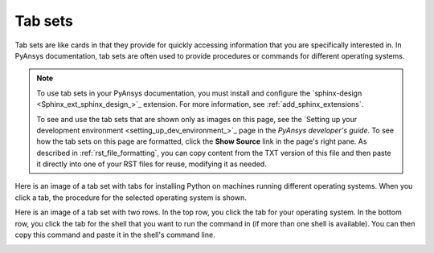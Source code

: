 .. _tab_sets:

Tab sets
========

Tab sets are like cards in that they provide for quickly accessing
information that you are specifically interested in. In PyAnsys
documentation, tab sets are often used to provide procedures or commands
for different operating systems.

.. note::
   To use tab sets in your PyAnsys documentation, you must install
   and configure the `sphinx-design <Sphinx_ext_sphinx_design_>`_
   extension. For more information, see :ref:`add_sphinx_extensions`.

   To see and use the tab sets that are shown only as images on this page,
   see the `Setting up your development environment <setting_up_dev_environment_>`_
   page in the *PyAnsys developer's guide*. To see how the tab sets on this
   page are formatted, click the **Show Source** link in the page's right pane.
   As described in :ref:`rst_file_formatting`, you can copy content from the
   TXT version of this file and then paste it directly into one of your RST files
   for reuse, modifying it as needed.

Here is an image of a tab set with tabs for installing Python on machines running different
operating systems. When you click a tab, the procedure for the selected operating system
is shown.

.. image:: ..//_static/tab_set_single_dev_guide.png
   :alt: Tab set for installing Python on different operating systems

Here is an image of a tab set with two rows. In the top row, you click the tab for your operating
system. In the bottom row, you click the tab for the shell that you want to run the
command in (if more than one shell is available). You can then copy this command and
paste it in the shell's command line.

.. image:: ..//_static/tab_set_double_dev_guide.png
   :alt: Tab sets for creating virtual environments on different operating systems using different shells
